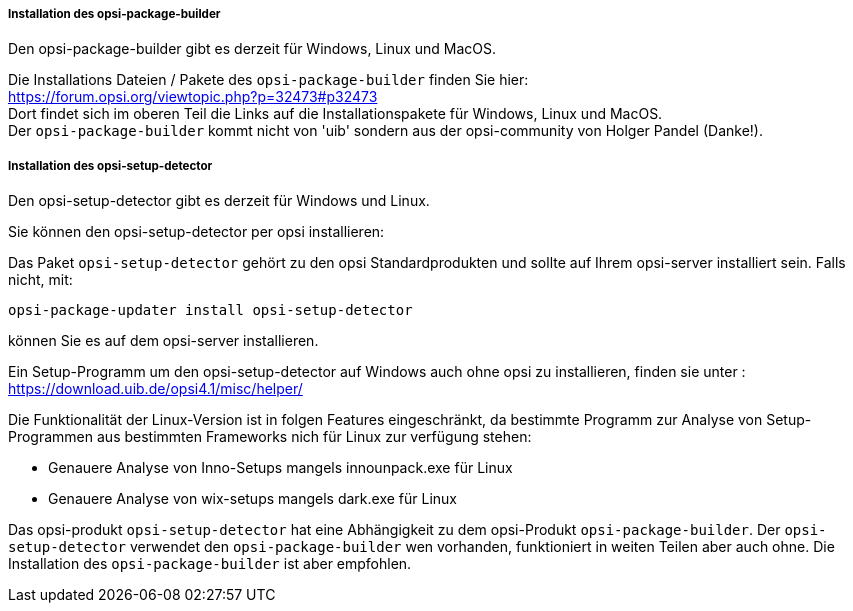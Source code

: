 
[[opsi-setup-detector-installation_opb]]
===== Installation des opsi-package-builder

Den opsi-package-builder gibt es derzeit für Windows, Linux und MacOS.

Die Installations Dateien / Pakete des `opsi-package-builder` finden Sie hier: +
https://forum.opsi.org/viewtopic.php?p=32473#p32473 +
Dort findet sich im oberen Teil die Links auf die Installationspakete für Windows, Linux und MacOS. +
Der `opsi-package-builder` kommt nicht von 'uib' sondern aus der opsi-community von Holger Pandel (Danke!).


[[opsi-setup-detector-installation_osd]]
===== Installation des opsi-setup-detector

Den opsi-setup-detector gibt es derzeit für Windows und Linux.

Sie können den opsi-setup-detector per opsi installieren:

Das Paket `opsi-setup-detector` gehört zu den opsi Standardprodukten und sollte auf Ihrem opsi-server installiert sein. Falls nicht, mit:

[source,prompt]
----
opsi-package-updater install opsi-setup-detector
----

können Sie es auf dem opsi-server installieren.

Ein Setup-Programm um den opsi-setup-detector auf Windows auch ohne opsi zu installieren, finden sie unter : +
https://download.uib.de/opsi4.1/misc/helper/ 

Die Funktionalität der Linux-Version ist in folgen Features eingeschränkt,
da bestimmte Programm zur Analyse von Setup-Programmen aus bestimmten Frameworks nich für Linux zur verfügung stehen:

* Genauere Analyse von Inno-Setups mangels innounpack.exe für Linux

* Genauere Analyse von wix-setups mangels dark.exe für Linux

Das opsi-produkt `opsi-setup-detector` hat eine Abhängigkeit zu dem opsi-Produkt `opsi-package-builder`.
Der `opsi-setup-detector` verwendet den `opsi-package-builder` wen vorhanden, funktioniert in weiten Teilen aber auch ohne.
Die Installation des `opsi-package-builder` ist aber empfohlen.
